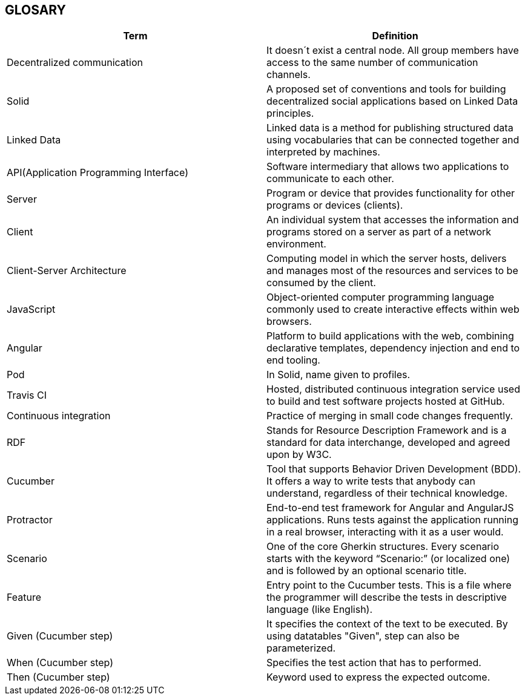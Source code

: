 [[section-glossary]]
== GLOSARY
|===
|Term |Definition

|Decentralized communication |It doesn´t exist a central node. All group members have access to the same number of communication channels.

|Solid |A proposed set of conventions and tools for building decentralized social applications based on Linked Data principles.

|Linked Data |Linked data is a method for publishing structured data using vocabularies that can be connected together and interpreted by machines.

|API(Application Programming Interface) |Software intermediary that allows two applications to communicate to each other.

|Server |Program or device that provides functionality for other programs or devices (clients).

|Client |An individual system that accesses the information and programs stored on a server as part of a network environment.

|Client-Server Architecture |Computing model in which the server hosts, delivers and manages most of the resources and services to be consumed by the client.

|JavaScript |Object-oriented computer programming language commonly used to create interactive effects within web browsers.

|Angular |Platform to build applications with the web, combining declarative templates, dependency injection and end to end tooling.

|Pod |In Solid, name given to profiles.

|Travis CI | Hosted, distributed continuous integration service used to build and test software projects hosted at GitHub.

|Continuous integration | Practice of merging in small code changes frequently.

|RDF | Stands for Resource Description Framework and is a standard for data interchange, developed and agreed upon by W3C.

|Cucumber | Tool that supports Behavior Driven Development (BDD). It offers a way to write tests that anybody can understand, regardless of their technical knowledge.

|Protractor | End-to-end test framework for Angular and AngularJS applications. Runs tests against the application running in a real browser, interacting with it as a user would.

|Scenario | One of the core Gherkin structures. Every scenario starts with the keyword “Scenario:” (or localized one) and is followed by an optional scenario title.

|Feature | Entry point to the Cucumber tests. This is a file where the programmer will describe the tests in descriptive language (like English).

|Given (Cucumber step) | It specifies the context of the text to be executed. By using datatables "Given", step can also be parameterized.

|When (Cucumber step) | Specifies the test action that has to performed.

|Then (Cucumber step) | Keyword used to express the expected outcome.


|===
